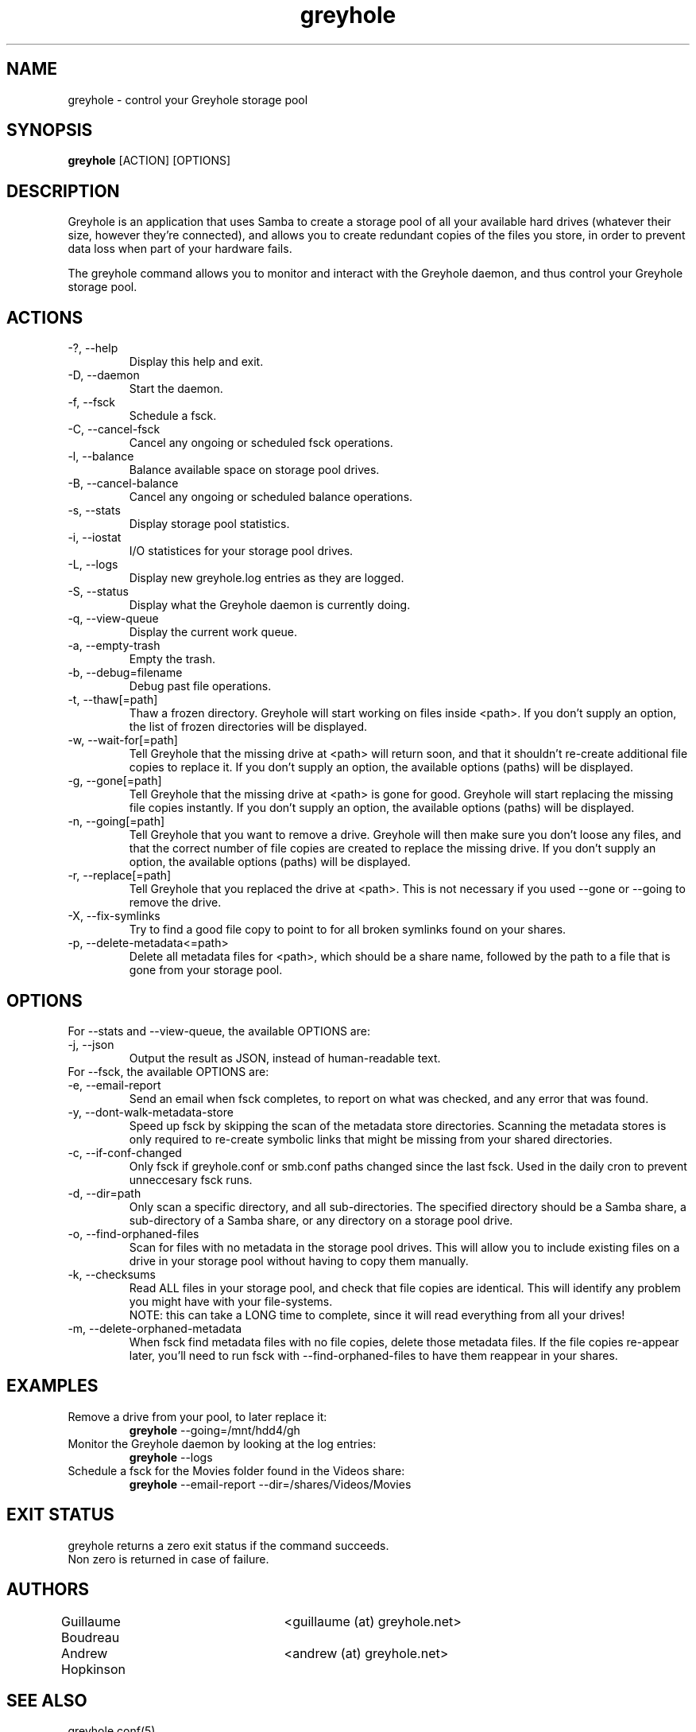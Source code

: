 .TH greyhole 1  "04/05/2012" "Greyhole %VERSION%" "Greyhole - Redundant Storage Pool using Samba"
.SH NAME
greyhole \- control your Greyhole storage pool
.SH SYNOPSIS
.B greyhole
[ACTION] [OPTIONS]
.SH DESCRIPTION
Greyhole is an application that uses Samba to create a storage pool of 
all your available hard drives (whatever their size, however they're 
connected), and allows you to create redundant copies of the files you 
store, in order to prevent data loss when part of your hardware fails.
.PP
The greyhole command allows you to monitor and interact with the 
Greyhole daemon, and thus control your Greyhole storage pool.
.SH ACTIONS
.TP
\-?, \-\-help
Display this help and exit.
.TP
\-D, \-\-daemon
Start the daemon.
.TP
\-f, \-\-fsck
Schedule a fsck.
.TP
\-C, \-\-cancel\-fsck
Cancel any ongoing or scheduled fsck operations.
.TP
\-l, \-\-balance
Balance available space on storage pool drives.
.TP
\-B, \-\-cancel\-balance
Cancel any ongoing or scheduled balance operations.
.TP
\-s, \-\-stats
Display storage pool statistics.
.TP
\-i, \-\-iostat
I/O statistices for your storage pool drives.
.TP
\-L, \-\-logs
Display new greyhole.log entries as they are logged.
.TP
\-S, \-\-status
Display what the Greyhole daemon is currently doing.
.TP
\-q, \-\-view\-queue
Display the current work queue.
.TP
\-a, \-\-empty\-trash
Empty the trash.
.TP
\-b, \-\-debug=filename
Debug past file operations.
.TP
\-t, \-\-thaw[=path]
Thaw a frozen directory. Greyhole will start working on files 
inside <path>. If you don't supply an option, the list of frozen 
directories will be displayed.
.TP
\-w, \-\-wait\-for[=path]
Tell Greyhole that the missing drive at <path> will return soon, 
and that it shouldn't re\-create additional file copies to 
replace it. If you don't supply an option, the available options 
(paths) will be displayed.
.TP
\-g, \-\-gone[=path]
Tell Greyhole that the missing drive at <path> is gone for good. 
Greyhole will start replacing the missing file copies instantly. 
If you don't supply an option, the available options (paths) 
will be displayed.
.TP
\-n, \-\-going[=path]
Tell Greyhole that you want to remove a drive. Greyhole will
then make sure you don't loose any files, and that the correct
number of file copies are created to replace the missing drive. 
If you don't supply an option, the available options (paths) 
will be displayed.
.TP
\-r, \-\-replace[=path]
Tell Greyhole that you replaced the drive at <path>. This is not 
necessary if you used \-\-gone or \-\-going to remove the drive.
.TP
\-X, \-\-fix-symlinks
Try to find a good file copy to point to for all broken
symlinks found on your shares.
.TP
\-p, \-\-delete-metadata<=path>
Delete all metadata files for <path>, which should be a
share name, followed by the path to a file that is gone
from your storage pool.
.SH OPTIONS
.TP
For \-\-stats and \-\-view-queue, the available OPTIONS are:
.TP
\-j, \-\-json
Output the result as JSON, instead of human-readable text.

.TP
For \-\-fsck, the available OPTIONS are:
.TP
\-e, \-\-email\-report
Send an email when fsck completes, to report on what was
checked, and any error that was found.
.TP
\-y, \-\-dont\-walk\-metadata\-store
Speed up fsck by skipping the scan of the metadata store
directories. Scanning the metadata stores is only required to
re\-create symbolic links that might be missing from your shared 
directories.
.TP
\-c, \-\-if\-conf\-changed
Only fsck if greyhole.conf or smb.conf paths changed since the 
last fsck. Used in the daily cron to prevent unneccesary fsck 
runs.
.TP
\-d, \-\-dir=path
Only scan a specific directory, and all sub\-directories. The
specified directory should be a Samba share, a sub\-directory of 
a Samba share, or any directory on a storage pool drive.
.TP
\-o, \-\-find\-orphaned\-files
Scan for files with no metadata in the storage pool drives.
This will allow you to include existing files on a drive in your 
storage pool without having to copy them manually.
.TP
\-k, \-\-checksums
Read ALL files in your storage pool, and check that file copies 
are identical. This will identify any problem you might have 
with your file\-systems.
.RS 7
NOTE: this can take a LONG time to complete, since it will read
everything from all your drives!
.RE 0
.TP
\-m, \-\-delete\-orphaned\-metadata
When fsck find metadata files with no file copies, delete those
metadata files. If the file copies re\-appear later, you'll need
to run fsck with \-\-find\-orphaned\-files to have them reappear in
your shares.
.SH EXAMPLES
.TP
Remove a drive from your pool, to later replace it:
.B greyhole
\-\-going=/mnt/hdd4/gh
.PP
.TP
Monitor the Greyhole daemon by looking at the log entries:
.B greyhole
\-\-logs
.PP
.TP
Schedule a fsck for the Movies folder found in the Videos share:
.B greyhole
\-\-email-report \-\-dir=/shares/Videos/Movies
.PP
.SH EXIT STATUS
greyhole returns a zero exit status if the command succeeds.
.RS 0
Non zero is returned in case of failure.
.SH AUTHORS
Guillaume Boudreau	<guillaume (at) greyhole.net>
.RS 0
Andrew Hopkinson	<andrew (at) greyhole.net>
.SH SEE ALSO
greyhole.conf(5)
.RS 0
/usr/share/greyhole/USAGE
.SH WEBSITE
\fIhttp://www.greyhole.net\fR
